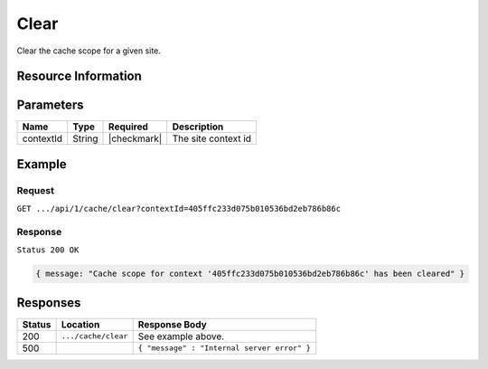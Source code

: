 .. .. include:: /includes/unicode-checkmark.rst

.. _crafter-core-api-cache-clear:

=====
Clear
=====

Clear the cache scope for a given site.

--------------------
Resource Information
--------------------

+----------------------------+-------------------------------------------------------------------+
|| HTTP Verb                 || GET                                                              |
+----------------------------+-------------------------------------------------------------------+
|| URL                       || ``/api/1/cache/clear``                                      |
+----------------------------+-------------------------------------------------------------------+
|| Response Formats          || ``JSON``                                                         |
+----------------------------+-------------------------------------------------------------------+

----------
Parameters
----------

+-------------------------+-------------+---------------+--------------------------------------+
|| Name                   || Type       || Required     || Description                         |
+=========================+=============+===============+======================================+
|| contextId              || String     || |checkmark|  || The site context id                 |
+-------------------------+-------------+---------------+--------------------------------------+

-------
Example
-------

^^^^^^^
Request
^^^^^^^

``GET .../api/1/cache/clear?contextId=405ffc233d075b010536bd2eb786b86c``

^^^^^^^^
Response
^^^^^^^^

``Status 200 OK``

.. code-block:: json

  { message: "Cache scope for context '405ffc233d075b010536bd2eb786b86c' has been cleared" }

---------
Responses
---------

+---------+--------------------------------+-----------------------------------------------------------------+
|| Status || Location                      || Response Body                                                  |
+=========+================================+=================================================================+
|| 200    || ``.../cache/clear``           || See example above.                                             |
+---------+--------------------------------+-----------------------------------------------------------------+
|| 500    ||                               || ``{ "message" : "Internal server error" }``                    |
+---------+--------------------------------+-----------------------------------------------------------------+
